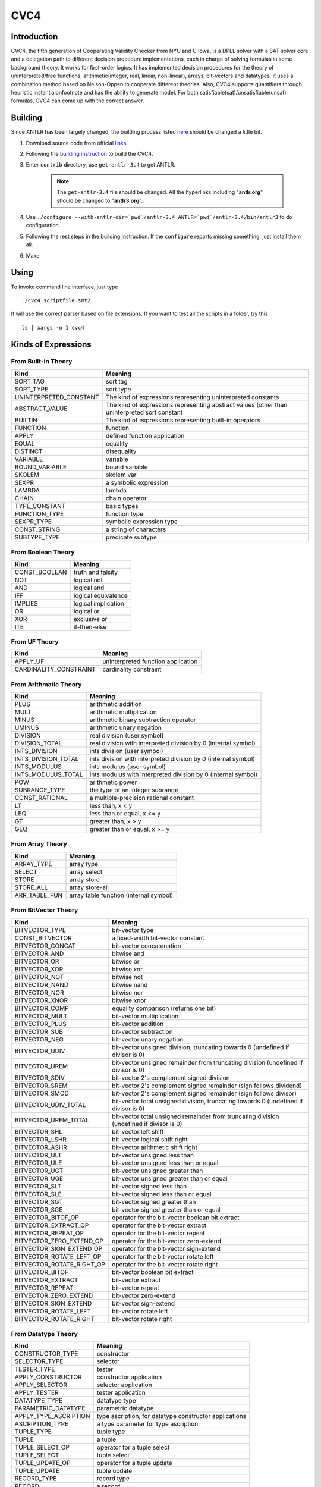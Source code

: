 CVC4
=========================

Introduction
-------------
CVC4, the fifth generation of Cooperating Validity Checker from NYU and U Iowa, is a DPLL solver with a SAT solver core and a delegation path to different decision procedure implementations, each in charge of solving formulas in some background theory. It works for first-order logics. It has implemented decision procedures for the theory of uninterpreted/free functions, arithmetic(integer, real, linear, non-linear), arrays, bit-vectors and datatypes. It uses a combination method based on Nelson-Oppen to cooperate different theories. Also, CVC4 supports quantifiers through heuristic instantiaion\footnote and has the ability to generate model. For both satisfiable(sat)/unsatisfiable(unsat) formulas, CVC4 can come up with the correct answer.


Building
-----------

Since ANTLR has been largely changed, the building process listed `here <http://church.cims.nyu.edu/wiki/User_Manual#Building_CVC4_from_source>`_ should be changed a little bit.

#. Download source code from official `links <http://cvc4.cs.nyu.edu/builds/src/>`_.
#. Following the `building instruction <http://church.cims.nyu.edu/wiki/User_Manual#Building_CVC4_from_source>`_ to build the CVC4.
#. Enter ``contrib`` directory, use ``get-antlr-3.4`` to get ANTLR.

	.. note:: The ``get-antlr-3.4`` file should be changed.
		All the hyperlinks including "**antlr.org**" should be changed to "**antlr3.org**".

#. Use ``./configure --with-antlr-dir=`pwd`/antlr-3.4 ANTLR=`pwd`/antlr-3.4/bin/antlr3`` to do configuration.
#. Following the rest steps in the building instruction. If the ``configure`` reports missing something, just install them all.
#. Make

Using
-----------
 
To invoke command line interface, just type ::
	
	./cvc4 scriptfile.smt2

It will use the correct parser based on file extensions. If you want to test all the scripts in a folder, try this ::
	
	ls | xargs -n 1 cvc4


Kinds of Expressions 
----------------------

From Built-in Theory
^^^^^^^^^^^^^^^^^^^^^^^^^^^^

=============================   ================================================================================================
Kind                            Meaning
=============================   ================================================================================================
SORT_TAG                        sort tag
SORT_TYPE                       sort type                              
UNINTERPRETED_CONSTANT          The kind of expressions representing uninterpreted constants
ABSTRACT_VALUE                  The kind of expressions representing abstract values (other than uninterpreted sort constant
BUILTIN                         The kind of expressions representing built-in operators
FUNCTION                        function
APPLY                           defined function application
EQUAL                           equality
DISTINCT                        disequality
VARIABLE                        variable
BOUND_VARIABLE                  bound variable
SKOLEM                          skolem var
SEXPR                           a symbolic expression
LAMBDA                          lambda
CHAIN                           chain operator                             
TYPE_CONSTANT                   basic types
FUNCTION_TYPE                   function type
SEXPR_TYPE                      symbolic expression type
CONST_STRING                    a string of characters
SUBTYPE_TYPE                    predicate subtype
=============================   ================================================================================================



From Boolean Theory
^^^^^^^^^^^^^^^^^^^
=============  =====================
Kind           Meaning
=============  =====================
CONST_BOOLEAN  truth and falsity 
NOT            logical not 
AND            logical and 
IFF            logical equivalence 
IMPLIES        logical implication 
OR             logical or 
XOR            exclusive or 
ITE            if-then-else 
=============  =====================


From UF Theory
^^^^^^^^^^^^^^^^^^^^

======================  ============
Kind                    Meaning
======================  ============
APPLY_UF                uninterpreted function application 
CARDINALITY_CONSTRAINT  cardinality constraint 
======================  ============


From Arithmatic Theory
^^^^^^^^^^^^^^^^^^^^^^^

==================== =================
Kind                 Meaning
==================== =================
PLUS                 arithmetic addition 
MULT                 arithmetic multiplication 
MINUS                arithmetic binary subtraction operator 
UMINUS               arithmetic unary negation 
DIVISION             real division (user symbol) 
DIVISION_TOTAL       real division with interpreted division by 0 (internal symbol) 
INTS_DIVISION        ints division (user symbol) 
INTS_DIVISION_TOTAL  ints division with interpreted division by 0 (internal symbol) 
INTS_MODULUS         ints modulus (user symbol) 
INTS_MODULUS_TOTAL   ints modulus with interpreted division by 0 (internal symbol) 
POW                  arithmetic power 
SUBRANGE_TYPE        the type of an integer subrange 
CONST_RATIONAL       a multiple-precision rational constant 
LT                   less than, x < y 
LEQ                  less than or equal, x <= y 
GT                   greater than, x > y 
GEQ                  greater than or equal, x >= y 
==================== =================


From Array Theory
^^^^^^^^^^^^^^^^^^^^^

===============      ==========
Kind                 Meaning
===============      ==========
ARRAY_TYPE           array type 
SELECT               array select 
STORE                array store 
STORE_ALL            array store-all 
ARR_TABLE_FUN        array table function (internal symbol) 
===============      ==========


From BitVector Theory
^^^^^^^^^^^^^^^^^^^^^^

=========================  ================================================================================================================
Kind                       Meaning
=========================  ================================================================================================================
BITVECTOR_TYPE             bit-vector type 
CONST_BITVECTOR            a fixed-width bit-vector constant 
BITVECTOR_CONCAT           bit-vector concatenation 
BITVECTOR_AND              bitwise and 
BITVECTOR_OR               bitwise or 
BITVECTOR_XOR              bitwise xor 
BITVECTOR_NOT              bitwise not 
BITVECTOR_NAND             bitwise nand 
BITVECTOR_NOR              bitwise nor 
BITVECTOR_XNOR             bitwise xnor 
BITVECTOR_COMP             equality comparison (returns one bit) 
BITVECTOR_MULT             bit-vector multiplication 
BITVECTOR_PLUS             bit-vector addition 
BITVECTOR_SUB              bit-vector subtraction 
BITVECTOR_NEG              bit-vector unary negation 
BITVECTOR_UDIV             bit-vector unsigned division, truncating towards 0 (undefined if divisor is 0) 
BITVECTOR_UREM             bit-vector unsigned remainder from truncating division (undefined if divisor is 0) 
BITVECTOR_SDIV             bit-vector 2's complement signed division 
BITVECTOR_SREM             bit-vector 2's complement signed remainder (sign follows dividend) 
BITVECTOR_SMOD             bit-vector 2's complement signed remainder (sign follows divisor) 
BITVECTOR_UDIV_TOTAL       bit-vector total unsigned division, truncating towards 0 (undefined if divisor is 0) 
BITVECTOR_UREM_TOTAL       bit-vector total unsigned remainder from truncating division (undefined if divisor is 0) 
BITVECTOR_SHL              bit-vector left shift 
BITVECTOR_LSHR             bit-vector logical shift right 
BITVECTOR_ASHR             bit-vector arithmetic shift right 
BITVECTOR_ULT              bit-vector unsigned less than 
BITVECTOR_ULE              bit-vector unsigned less than or equal 
BITVECTOR_UGT              bit-vector unsigned greater than 
BITVECTOR_UGE              bit-vector unsigned greater than or equal 
BITVECTOR_SLT              bit-vector signed less than 
BITVECTOR_SLE              bit-vector signed less than or equal 
BITVECTOR_SGT              bit-vector signed greater than 
BITVECTOR_SGE              bit-vector signed greater than or equal 
BITVECTOR_BITOF_OP         operator for the bit-vector boolean bit extract 
BITVECTOR_EXTRACT_OP       operator for the bit-vector extract 
BITVECTOR_REPEAT_OP        operator for the bit-vector repeat 
BITVECTOR_ZERO_EXTEND_OP   operator for the bit-vector zero-extend 
BITVECTOR_SIGN_EXTEND_OP   operator for the bit-vector sign-extend 
BITVECTOR_ROTATE_LEFT_OP   operator for the bit-vector rotate left 
BITVECTOR_ROTATE_RIGHT_OP  operator for the bit-vector rotate right 
BITVECTOR_BITOF            bit-vector boolean bit extract 
BITVECTOR_EXTRACT          bit-vector extract 
BITVECTOR_REPEAT           bit-vector repeat 
BITVECTOR_ZERO_EXTEND      bit-vector zero-extend 
BITVECTOR_SIGN_EXTEND      bit-vector sign-extend 
BITVECTOR_ROTATE_LEFT      bit-vector rotate left 
BITVECTOR_ROTATE_RIGHT     bit-vector rotate right 
=========================  ================================================================================================================


From Datatype Theory
^^^^^^^^^^^^^^^^^^^^^^^^

====================== =========
Kind                   Meaning
====================== =========
CONSTRUCTOR_TYPE       constructor 
SELECTOR_TYPE          selector 
TESTER_TYPE            tester 
APPLY_CONSTRUCTOR      constructor application 
APPLY_SELECTOR         selector application 
APPLY_TESTER           tester application 
DATATYPE_TYPE          datatype type 
PARAMETRIC_DATATYPE    parametric datatype 
APPLY_TYPE_ASCRIPTION  type ascription, for datatype constructor applications 
ASCRIPTION_TYPE        a type parameter for type ascription 
TUPLE_TYPE             tuple type 
TUPLE                  a tuple 
TUPLE_SELECT_OP        operator for a tuple select 
TUPLE_SELECT           tuple select 
TUPLE_UPDATE_OP        operator for a tuple update 
TUPLE_UPDATE           tuple update 
RECORD_TYPE            record type 
RECORD                 a record 
RECORD_SELECT_OP       operator for a record select 
RECORD_SELECT          record select 
RECORD_UPDATE_OP       operator for a record update 
RECORD_UPDATE          record update 
====================== =========


From Quantifier Theory
^^^^^^^^^^^^^^^^^^^^^^^^^^
===================== ================
Kind                  Meaning
===================== ================
FORALL                universally quantified formula 
EXISTS                existentially quantified formula 
INST_CONSTANT         instantiation constant 
BOUND_VAR_LIST        bound variables 
INST_PATTERN          instantiation pattern 
INST_PATTERN_LIST     instantiation pattern list 
===================== ================


From RewriteRule Theory
^^^^^^^^^^^^^^^^^^^^^^^^^^^^^^^

=============       ============
Kind                Meaning
=============       ============
REWRITE_RULE        generale rewrite rule 
RR_REWRITE          actual rewrite rule 
RR_REDUCTION        actual reduction rule 
RR_DEDUCTION        actual deduction rule 
=============       ============


Built-in Atomic Types
------------------------

=======================  =============
Type                     Meaning
=======================  =============
BUILTIN_OPERATOR_TYPE    Built in type for built in operators 
STRING_TYPE              String type 
BOOLEAN_TYPE             Boolean type 
REAL_TYPE                Real type 
INTEGER_TYPE             Integer type 
BOUND_VAR_LIST_TYPE      Bound Var type 
INST_PATTERN_TYPE        Instantiation pattern type 
INST_PATTERN_LIST_TYPE   Instantiation pattern list type 
RRHB_TYPE                head and body of the rule type 
=======================  =============


Theories
--------------------

===================== ============ 
ID                    Meaning
===================== ============
THEORY_BUILTIN
THEORY_BOOL
THEORY_UF
THEORY_ARITH
THEORY_ARRAY
THEORY_BV
THEORY_DATATYPES
THEORY_QUANTIFIERS
THEORY_REWRITERULES
===================== ============  



